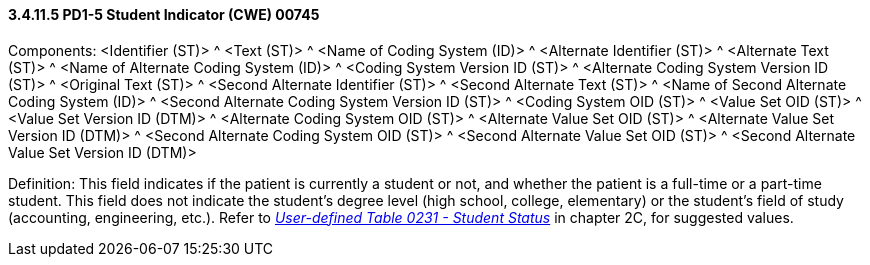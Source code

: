 ==== *3.4.11.5* PD1-5 Student Indicator (CWE) 00745

Components: <Identifier (ST)> ^ <Text (ST)> ^ <Name of Coding System (ID)> ^ <Alternate Identifier (ST)> ^ <Alternate Text (ST)> ^ <Name of Alternate Coding System (ID)> ^ <Coding System Version ID (ST)> ^ <Alternate Coding System Version ID (ST)> ^ <Original Text (ST)> ^ <Second Alternate Identifier (ST)> ^ <Second Alternate Text (ST)> ^ <Name of Second Alternate Coding System (ID)> ^ <Second Alternate Coding System Version ID (ST)> ^ <Coding System OID (ST)> ^ <Value Set OID (ST)> ^ <Value Set Version ID (DTM)> ^ <Alternate Coding System OID (ST)> ^ <Alternate Value Set OID (ST)> ^ <Alternate Value Set Version ID (DTM)> ^ <Second Alternate Coding System OID (ST)> ^ <Second Alternate Value Set OID (ST)> ^ <Second Alternate Value Set Version ID (DTM)>

Definition: This field indicates if the patient is currently a student or not, and whether the patient is a full-time or a part-time student. This field does not indicate the student's degree level (high school, college, elementary) or the student's field of study (accounting, engineering, etc.). Refer to file:///E:\V2\v2.9%20final%20Nov%20from%20Frank\V29_CH02C_Tables.docx#HL70231[_User-defined Table 0231 - Student Status_] in chapter 2C, for suggested values.

